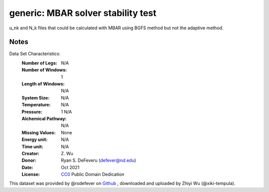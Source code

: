 generic: MBAR solver stability test
==============================================


u_nk and N_k files that could be calculated with MBAR using BGFS method but not
the adaptive method.

Notes
-----
Data Set Characteristics:
    :Number of Legs: N/A
    :Number of Windows: 1
    :Length of Windows: N/A
    :System Size: N/A
    :Temperature: N/A
    :Pressure: 1 N/A
    :Alchemical Pathway: N/A
    :Missing Values: None
    :Energy unit: N/A
    :Time unit: N/A
    :Creator: \Z. Wu
    :Donor: Ryan S. DeFeveru (defever@nd.edu)
    :Date: Oct 2021
    :License: `CC0
	      <https://creativecommons.org/publicdomain/zero/1.0/>`_
	      Public Domain Dedication

This dataset was provided by @rsdefever on
`Github <https://github.com/choderalab/pymbar/issues/419>`_
, downloaded and uploaded by Zhiyi Wu (@xiki-tempula).

